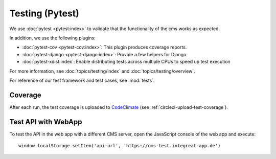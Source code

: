 ****************
Testing (Pytest)
****************


We use :doc:`pytest <pytest:index>` to validate that the functionality of the cms works as expected.

In addition, we use the following plugins:

* :doc:`pytest-cov <pytest-cov:index>`: This plugin produces coverage reports.
* :doc:`pytest-django <pytest-django:index>`: Provide a few helpers for Django
* :doc:`pytest-xdist:index`: Enable distributing tests across multiple CPUs to speed up test execution

For more information, see :doc:`topics/testing/index` and :doc:`topics/testing/overview`.

For reference of our test framework and test cases, see :mod:`tests`.


Coverage
========

After each run, the test coverage is uploaded to `CodeClimate <https://codeclimate.com/github/digitalfabrik/integreat-cms>`__ (see :ref:`circleci-upload-test-coverage`).


Test API with WebApp
====================

To test the API in the web app with a different CMS server, open the JavaScript console of the web app and execute::

    window.localStorage.setItem('api-url', 'https://cms-test.integreat-app.de')

